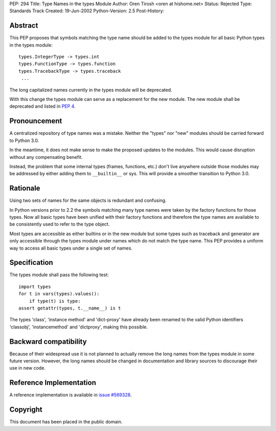 PEP: 294
Title: Type Names in the types Module
Author: Oren Tirosh <oren at hishome.net>
Status: Rejected
Type: Standards Track
Created: 19-Jun-2002
Python-Version: 2.5
Post-History:



Abstract
========

This PEP proposes that symbols matching the type name should be added
to the types module for all basic Python types in the types module::

    types.IntegerType -> types.int
    types.FunctionType -> types.function
    types.TracebackType -> types.traceback
     ...

The long capitalized names currently in the types module will be
deprecated.

With this change the types module can serve as a replacement for the
new module.  The new module shall be deprecated and listed in :pep:`4`.


Pronouncement
=============

A centralized repository of type names was a mistake.  Neither the
"types" nor "new" modules should be carried forward to Python 3.0.

In the meantime, it does not make sense to make the proposed updates
to the modules.  This would cause disruption without any compensating
benefit.

Instead, the problem that some internal types (frames, functions,
etc.) don't live anywhere outside those modules may be addressed by
either adding them to ``__builtin__`` or sys.  This will provide a
smoother transition to Python 3.0.


Rationale
=========

Using two sets of names for the same objects is redundant and
confusing.

In Python versions prior to 2.2 the symbols matching many type names
were taken by the factory functions for those types.  Now all basic
types have been unified with their factory functions and therefore the
type names are available to be consistently used to refer to the type
object.

Most types are accessible as either builtins or in the new module but
some types such as traceback and generator are only accessible through
the types module under names which do not match the type name.  This
PEP provides a uniform way to access all basic types under a single
set of names.


Specification
=============

The types module shall pass the following test::

    import types
    for t in vars(types).values():
        if type(t) is type:
    assert getattr(types, t.__name__) is t

The types 'class', 'instance method' and 'dict-proxy' have already
been renamed to the valid Python identifiers 'classobj',
'instancemethod' and 'dictproxy', making this possible.


Backward compatibility
======================

Because of their widespread use it is not planned to actually remove
the long names from the types module in some future version.  However,
the long names should be changed in documentation and library sources
to discourage their use in new code.


Reference Implementation
========================

A reference implementation is available in
`issue #569328 <https://bugs.python.org/issue569328>`_.


Copyright
=========

This document has been placed in the public domain.
